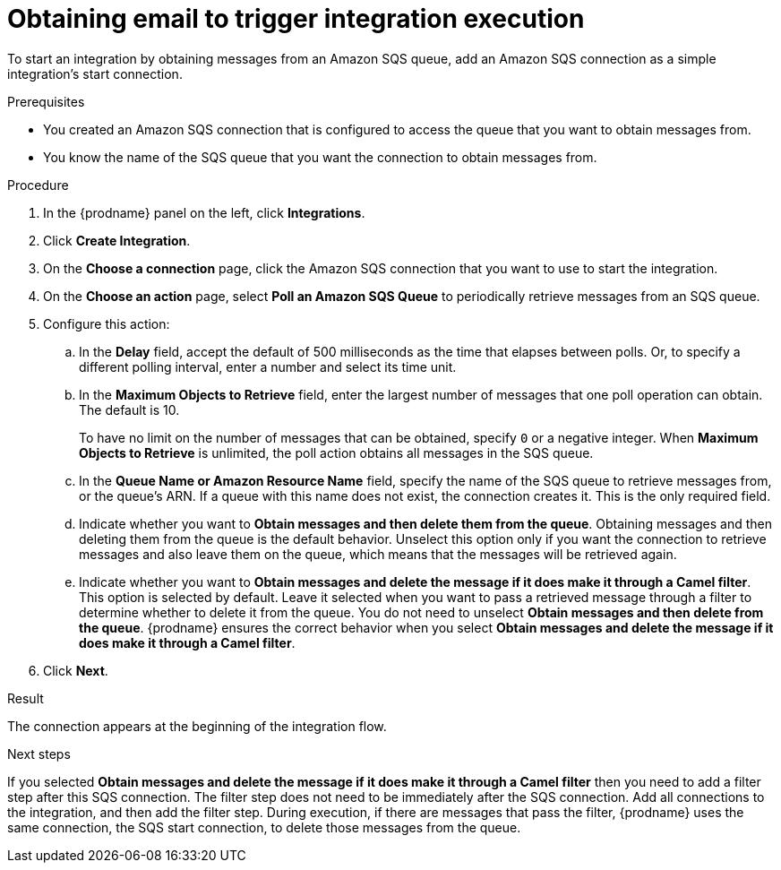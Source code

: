 // This module is included in the following assemblies:
// as_connecting-to-email-servers.adoc

[id='obtaining-email-to-trigger-integration-execution_{context}']
= Obtaining email to trigger integration execution

To start an integration by obtaining messages from an Amazon SQS queue, 
add an Amazon SQS connection as a simple integration's start connection.

.Prerequisites
* You created an Amazon SQS connection that is configured to access 
the queue that you want to obtain messages from. 
* You know the name of the SQS queue that you want the connection to 
obtain messages from. 

.Procedure

. In the {prodname} panel on the left, click *Integrations*.
. Click *Create Integration*.
. On the *Choose a connection* page, click the Amazon SQS connection that
you want to use to start the integration.
. On the *Choose an action* page, select *Poll an Amazon SQS Queue* 
to periodically retrieve messages from an SQS queue. 
. Configure this action:
.. In the *Delay* field, accept the default of 500 milliseconds as the time
that elapses between polls. Or, to specify a different polling interval,
enter a number and select its time unit. 
.. In the *Maximum Objects to Retrieve* field, enter the largest number 
of messages
that one poll operation can obtain. The default is 10.
+
To have no limit on the number of messages that can be obtained, specify
`0` or a negative integer. When *Maximum Objects to Retrieve* is unlimited,
the poll action obtains all messages in the SQS queue.

.. In the *Queue Name or Amazon Resource Name* field, specify 
the name of the SQS queue to retrieve messages from, or the queue's ARN.  
If a queue with this name does not exist, the connection creates it. 
This is the only required field. 

.. Indicate whether you want to  
*Obtain messages and then delete them from the queue*. Obtaining 
messages and then deleting them from the queue is the default behavior.  
Unselect this option only if you want the connection to retrieve 
messages and also leave  them on the queue, which means that 
the messages will be retrieved again. 

.. Indicate whether you want to  
*Obtain messages and delete the message if it does make it through a Camel filter*. 
This option is selected by default. Leave it selected when you want to pass 
a retrieved message through a filter to determine whether to delete it 
from the queue. You do not need to unselect 
*Obtain messages and then delete from the queue*. {prodname} ensures the 
correct behavior when you select 
*Obtain messages and delete the message if it does make it through a Camel filter*. 
 
. Click *Next*. 

.Result

The connection appears at the beginning of the integration flow. 

.Next steps
If you selected *Obtain messages and delete the message if it does make it through a Camel filter* 
then you need to add a filter step after this SQS connection. The filter 
step does not need to be immediately after the SQS connection. Add all 
connections to the integration, and then add the filter step. 
During execution, if there are messages that pass the filter, {prodname} uses the 
same connection, the SQS start connection, to delete those messages 
from the queue. 
